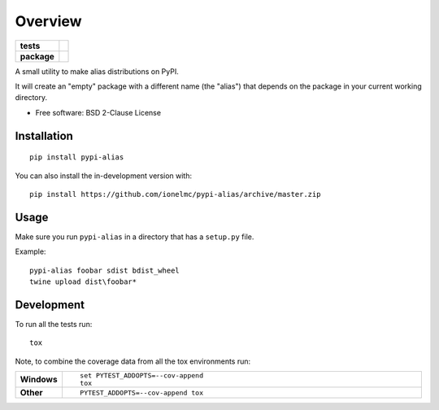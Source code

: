 ========
Overview
========

.. start-badges

.. list-table::
    :stub-columns: 1

    * - tests
      - |github-actions|
    * - package
      - |version| |wheel| |supported-versions| |supported-implementations| |commits-since|

.. |github-actions| image:: https://github.com/ionelmc/pypi-alias/actions/workflows/github-actions.yml/badge.svg
    :alt: GitHub Actions Build Status
    :target: https://github.com/ionelmc/pypi-alias/actions

.. |version| image:: https://img.shields.io/pypi/v/pypi-alias.svg
    :alt: PyPI Package latest release
    :target: https://pypi.org/project/pypi-alias

.. |wheel| image:: https://img.shields.io/pypi/wheel/pypi-alias.svg
    :alt: PyPI Wheel
    :target: https://pypi.org/project/pypi-alias

.. |supported-versions| image:: https://img.shields.io/pypi/pyversions/pypi-alias.svg
    :alt: Supported versions
    :target: https://pypi.org/project/pypi-alias

.. |supported-implementations| image:: https://img.shields.io/pypi/implementation/pypi-alias.svg
    :alt: Supported implementations
    :target: https://pypi.org/project/pypi-alias

.. |commits-since| image:: https://img.shields.io/github/commits-since/ionelmc/pypi-alias/v1.0.0.svg
    :alt: Commits since latest release
    :target: https://github.com/ionelmc/pypi-alias/compare/v1.0.0...main



.. end-badges

A small utility to make alias distributions on PyPI.

It will create an "empty" package with a different name (the "alias") that depends on the package in your current working directory.

* Free software: BSD 2-Clause License

Installation
============

::

    pip install pypi-alias

You can also install the in-development version with::

    pip install https://github.com/ionelmc/pypi-alias/archive/master.zip

Usage
=====

Make sure you run ``pypi-alias`` in a directory that has a ``setup.py`` file.

Example::

    pypi-alias foobar sdist bdist_wheel
    twine upload dist\foobar*



Development
===========

To run all the tests run::

    tox

Note, to combine the coverage data from all the tox environments run:

.. list-table::
    :widths: 10 90
    :stub-columns: 1

    - - Windows
      - ::

            set PYTEST_ADDOPTS=--cov-append
            tox

    - - Other
      - ::

            PYTEST_ADDOPTS=--cov-append tox
